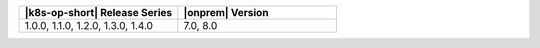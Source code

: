 .. list-table::
   :header-rows: 1
   :widths: 50 50

   * - |k8s-op-short| Release Series
     - |onprem| Version

   * - 1.0.0, 1.1.0, 1.2.0, 1.3.0, 1.4.0
     - 7.0, 8.0 
